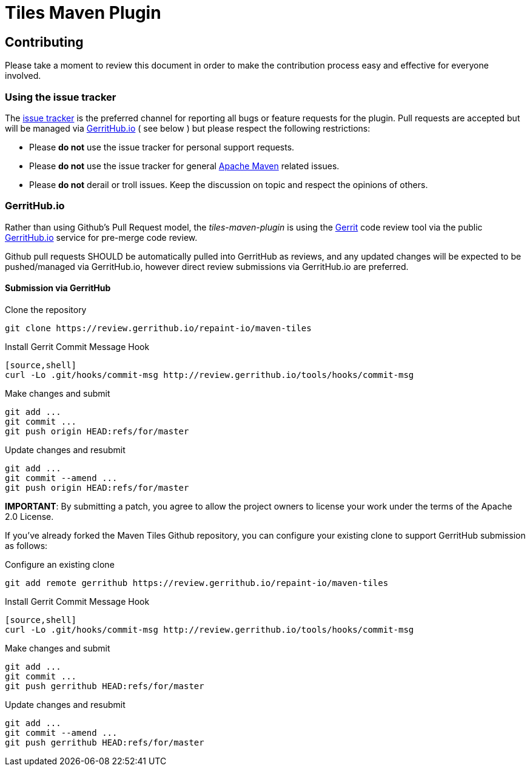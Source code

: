 = Tiles Maven Plugin

== Contributing

Please take a moment to review this document in order to make the contribution process
easy and effective for everyone involved.

=== Using the issue tracker

The https://github.com/repaint-io/maven-tiles/issues[issue tracker] is
the preferred channel for reporting all bugs or feature requests for the
plugin. Pull requests are accepted but will be managed via
https://review.gerrithub.io/#/q/project:repaint-io/maven-tiles[GerritHub.io] ( see below )
but please respect the following restrictions:

* Please **do not** use the issue tracker for personal support requests.

* Please **do not** use the issue tracker for general http://maven.apache.org[Apache Maven]
  related issues.

* Please **do not** derail or troll issues. Keep the discussion on topic and
  respect the opinions of others.

=== GerritHub.io

Rather than using Github's Pull Request model, the _tiles-maven-plugin_ is using the
https://code.google.com/p/gerrit/[Gerrit] code review tool via the public http://gerrithub.io[GerritHub.io]
service for pre-merge code review.

Github pull requests SHOULD be automatically pulled into GerritHub as reviews, and any
updated changes will be expected to be pushed/managed via GerritHub.io, however direct review submissions
via GerritHub.io are preferred.

==== Submission via GerritHub

Clone the repository::
[source,shell]
----
git clone https://review.gerrithub.io/repaint-io/maven-tiles
----
Install Gerrit Commit Message Hook
----    
[source,shell]
curl -Lo .git/hooks/commit-msg http://review.gerrithub.io/tools/hooks/commit-msg
----
Make changes and submit::
[source,shell]
----
git add ...
git commit ...
git push origin HEAD:refs/for/master
----
Update changes and resubmit::
[source,shell]
----
git add ...
git commit --amend ...
git push origin HEAD:refs/for/master
----

**IMPORTANT**: By submitting a patch, you agree to allow the project owners to
license your work under the terms of the Apache 2.0 License.

If you've already forked the Maven Tiles Github repository, you can configure
your existing clone to support GerritHub submission as follows:

Configure an existing clone::
[source,shell]
----
git add remote gerrithub https://review.gerrithub.io/repaint-io/maven-tiles
----
Install Gerrit Commit Message Hook::
----
[source,shell]
curl -Lo .git/hooks/commit-msg http://review.gerrithub.io/tools/hooks/commit-msg
----
Make changes and submit::
[source,shell]
----
git add ...
git commit ...
git push gerrithub HEAD:refs/for/master
----
Update changes and resubmit::
[source,shell]
----
git add ...
git commit --amend ...
git push gerrithub HEAD:refs/for/master
----
